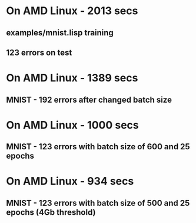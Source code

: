 * On AMD Linux - 2013 secs
** examples/mnist.lisp training
** 123 errors on test

* On AMD Linux - 1389 secs
** MNIST - 192 errors after changed batch size
* On AMD Linux - 1000 secs
** MNIST - 123 errors with batch size of 600 and 25 epochs
* On AMD Linux - 934 secs
** MNIST - 123 errors with batch size of 500 and 25 epochs (4Gb threshold)
